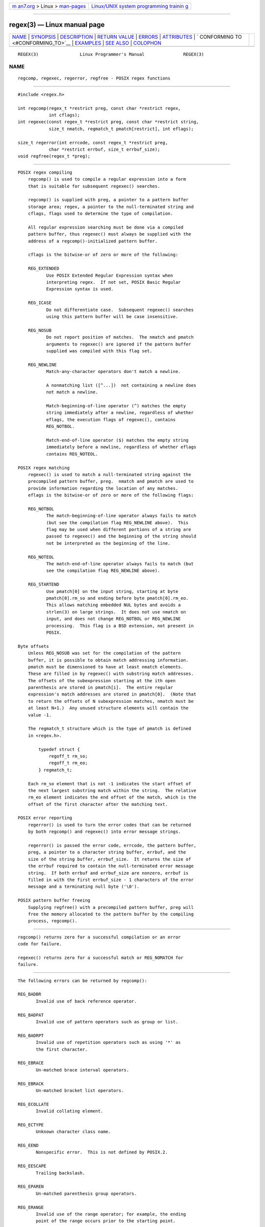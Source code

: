 .. container:: page-top

.. container:: nav-bar

   +----------------------------------+----------------------------------+
   | `m                               | `Linux/UNIX system programming   |
   | an7.org <../../../index.html>`__ | trainin                          |
   | > Linux >                        | g <http://man7.org/training/>`__ |
   | `man-pages <../index.html>`__    |                                  |
   +----------------------------------+----------------------------------+

--------------

regex(3) — Linux manual page
============================

+-----------------------------------+-----------------------------------+
| `NAME <#NAME>`__ \|               |                                   |
| `SYNOPSIS <#SYNOPSIS>`__ \|       |                                   |
| `DESCRIPTION <#DESCRIPTION>`__ \| |                                   |
| `RETURN VALUE <#RETURN_VALUE>`__  |                                   |
| \| `ERRORS <#ERRORS>`__ \|        |                                   |
| `ATTRIBUTES <#ATTRIBUTES>`__ \|   |                                   |
| `                                 |                                   |
| CONFORMING TO <#CONFORMING_TO>`__ |                                   |
| \| `EXAMPLES <#EXAMPLES>`__ \|    |                                   |
| `SEE ALSO <#SEE_ALSO>`__ \|       |                                   |
| `COLOPHON <#COLOPHON>`__          |                                   |
+-----------------------------------+-----------------------------------+
| .. container:: man-search-box     |                                   |
+-----------------------------------+-----------------------------------+

::

   REGEX(3)                Linux Programmer's Manual               REGEX(3)

NAME
-------------------------------------------------

::

          regcomp, regexec, regerror, regfree - POSIX regex functions


---------------------------------------------------------

::

          #include <regex.h>

          int regcomp(regex_t *restrict preg, const char *restrict regex,
                      int cflags);
          int regexec(const regex_t *restrict preg, const char *restrict string,
                      size_t nmatch, regmatch_t pmatch[restrict], int eflags);

          size_t regerror(int errcode, const regex_t *restrict preg,
                      char *restrict errbuf, size_t errbuf_size);
          void regfree(regex_t *preg);


---------------------------------------------------------------

::

      POSIX regex compiling
          regcomp() is used to compile a regular expression into a form
          that is suitable for subsequent regexec() searches.

          regcomp() is supplied with preg, a pointer to a pattern buffer
          storage area; regex, a pointer to the null-terminated string and
          cflags, flags used to determine the type of compilation.

          All regular expression searching must be done via a compiled
          pattern buffer, thus regexec() must always be supplied with the
          address of a regcomp()-initialized pattern buffer.

          cflags is the bitwise-or of zero or more of the following:

          REG_EXTENDED
                 Use POSIX Extended Regular Expression syntax when
                 interpreting regex.  If not set, POSIX Basic Regular
                 Expression syntax is used.

          REG_ICASE
                 Do not differentiate case.  Subsequent regexec() searches
                 using this pattern buffer will be case insensitive.

          REG_NOSUB
                 Do not report position of matches.  The nmatch and pmatch
                 arguments to regexec() are ignored if the pattern buffer
                 supplied was compiled with this flag set.

          REG_NEWLINE
                 Match-any-character operators don't match a newline.

                 A nonmatching list ([^...])  not containing a newline does
                 not match a newline.

                 Match-beginning-of-line operator (^) matches the empty
                 string immediately after a newline, regardless of whether
                 eflags, the execution flags of regexec(), contains
                 REG_NOTBOL.

                 Match-end-of-line operator ($) matches the empty string
                 immediately before a newline, regardless of whether eflags
                 contains REG_NOTEOL.

      POSIX regex matching
          regexec() is used to match a null-terminated string against the
          precompiled pattern buffer, preg.  nmatch and pmatch are used to
          provide information regarding the location of any matches.
          eflags is the bitwise-or of zero or more of the following flags:

          REG_NOTBOL
                 The match-beginning-of-line operator always fails to match
                 (but see the compilation flag REG_NEWLINE above).  This
                 flag may be used when different portions of a string are
                 passed to regexec() and the beginning of the string should
                 not be interpreted as the beginning of the line.

          REG_NOTEOL
                 The match-end-of-line operator always fails to match (but
                 see the compilation flag REG_NEWLINE above).

          REG_STARTEND
                 Use pmatch[0] on the input string, starting at byte
                 pmatch[0].rm_so and ending before byte pmatch[0].rm_eo.
                 This allows matching embedded NUL bytes and avoids a
                 strlen(3) on large strings.  It does not use nmatch on
                 input, and does not change REG_NOTBOL or REG_NEWLINE
                 processing.  This flag is a BSD extension, not present in
                 POSIX.

      Byte offsets
          Unless REG_NOSUB was set for the compilation of the pattern
          buffer, it is possible to obtain match addressing information.
          pmatch must be dimensioned to have at least nmatch elements.
          These are filled in by regexec() with substring match addresses.
          The offsets of the subexpression starting at the ith open
          parenthesis are stored in pmatch[i].  The entire regular
          expression's match addresses are stored in pmatch[0].  (Note that
          to return the offsets of N subexpression matches, nmatch must be
          at least N+1.)  Any unused structure elements will contain the
          value -1.

          The regmatch_t structure which is the type of pmatch is defined
          in <regex.h>.

              typedef struct {
                  regoff_t rm_so;
                  regoff_t rm_eo;
              } regmatch_t;

          Each rm_so element that is not -1 indicates the start offset of
          the next largest substring match within the string.  The relative
          rm_eo element indicates the end offset of the match, which is the
          offset of the first character after the matching text.

      POSIX error reporting
          regerror() is used to turn the error codes that can be returned
          by both regcomp() and regexec() into error message strings.

          regerror() is passed the error code, errcode, the pattern buffer,
          preg, a pointer to a character string buffer, errbuf, and the
          size of the string buffer, errbuf_size.  It returns the size of
          the errbuf required to contain the null-terminated error message
          string.  If both errbuf and errbuf_size are nonzero, errbuf is
          filled in with the first errbuf_size - 1 characters of the error
          message and a terminating null byte ('\0').

      POSIX pattern buffer freeing
          Supplying regfree() with a precompiled pattern buffer, preg will
          free the memory allocated to the pattern buffer by the compiling
          process, regcomp().


-----------------------------------------------------------------

::

          regcomp() returns zero for a successful compilation or an error
          code for failure.

          regexec() returns zero for a successful match or REG_NOMATCH for
          failure.


-----------------------------------------------------

::

          The following errors can be returned by regcomp():

          REG_BADBR
                 Invalid use of back reference operator.

          REG_BADPAT
                 Invalid use of pattern operators such as group or list.

          REG_BADRPT
                 Invalid use of repetition operators such as using '*' as
                 the first character.

          REG_EBRACE
                 Un-matched brace interval operators.

          REG_EBRACK
                 Un-matched bracket list operators.

          REG_ECOLLATE
                 Invalid collating element.

          REG_ECTYPE
                 Unknown character class name.

          REG_EEND
                 Nonspecific error.  This is not defined by POSIX.2.

          REG_EESCAPE
                 Trailing backslash.

          REG_EPAREN
                 Un-matched parenthesis group operators.

          REG_ERANGE
                 Invalid use of the range operator; for example, the ending
                 point of the range occurs prior to the starting point.

          REG_ESIZE
                 Compiled regular expression requires a pattern buffer
                 larger than 64 kB.  This is not defined by POSIX.2.

          REG_ESPACE
                 The regex routines ran out of memory.

          REG_ESUBREG
                 Invalid back reference to a subexpression.


-------------------------------------------------------------

::

          For an explanation of the terms used in this section, see
          attributes(7).

          ┌───────────────────────────────┬───────────────┬────────────────┐
          │Interface                      │ Attribute     │ Value          │
          ├───────────────────────────────┼───────────────┼────────────────┤
          │regcomp(), regexec()           │ Thread safety │ MT-Safe locale │
          ├───────────────────────────────┼───────────────┼────────────────┤
          │regerror()                     │ Thread safety │ MT-Safe env    │
          ├───────────────────────────────┼───────────────┼────────────────┤
          │regfree()                      │ Thread safety │ MT-Safe        │
          └───────────────────────────────┴───────────────┴────────────────┘


-------------------------------------------------------------------

::

          POSIX.1-2001, POSIX.1-2008.


---------------------------------------------------------

::

          #include <stdint.h>
          #include <stdio.h>
          #include <stdlib.h>
          #include <regex.h>

          #define ARRAY_SIZE(arr) (sizeof((arr)) / sizeof((arr)[0]))

          static const char *const str =
                  "1) John Driverhacker;\n2) John Doe;\n3) John Foo;\n";
          static const char *const re = "John.*o";

          int main(void)
          {
              static const char *s = str;
              regex_t     regex;
              regmatch_t  pmatch[1];
              regoff_t    off, len;

              if (regcomp(&regex, re, REG_NEWLINE))
                  exit(EXIT_FAILURE);

              printf("String = \"%s\"\n", str);
              printf("Matches:\n");

              for (int i = 0; ; i++) {
                  if (regexec(&regex, s, ARRAY_SIZE(pmatch), pmatch, 0))
                      break;

                  off = pmatch[0].rm_so + (s - str);
                  len = pmatch[0].rm_eo - pmatch[0].rm_so;
                  printf("#%d:\n", i);
                  printf("offset = %jd; length = %jd\n", (intmax_t) off,
                          (intmax_t) len);
                  printf("substring = \"%.*s\"\n", len, s + pmatch[0].rm_so);

                  s += pmatch[0].rm_eo;
              }

              exit(EXIT_SUCCESS);
          }


---------------------------------------------------------

::

          grep(1), regex(7)

          The glibc manual section, Regular Expressions

COLOPHON
---------------------------------------------------------

::

          This page is part of release 5.13 of the Linux man-pages project.
          A description of the project, information about reporting bugs,
          and the latest version of this page, can be found at
          https://www.kernel.org/doc/man-pages/.

   GNU                            2021-03-22                       REGEX(3)

--------------

Pages that refer to this page: `bash(1) <../man1/bash.1.html>`__, 
`killall(1) <../man1/killall.1.html>`__, 
`pmdamailq(1) <../man1/pmdamailq.1.html>`__, 
`pmdaweblog(1) <../man1/pmdaweblog.1.html>`__, 
`pmie(1) <../man1/pmie.1.html>`__, 
`pmval(1) <../man1/pmval.1.html>`__, 
`trace-cmd-list(1) <../man1/trace-cmd-list.1.html>`__, 
`trace-cmd-report(1) <../man1/trace-cmd-report.1.html>`__, 
`ausearch_add_regex(3) <../man3/ausearch_add_regex.3.html>`__, 
`nl_langinfo(3) <../man3/nl_langinfo.3.html>`__, 
`pmregisterderived(3) <../man3/pmregisterderived.3.html>`__, 
`re_comp(3) <../man3/re_comp.3.html>`__, 
`rpmatch(3) <../man3/rpmatch.3.html>`__, 
`sysconf(3) <../man3/sysconf.3.html>`__, 
`regex(7) <../man7/regex.7.html>`__, 
`system_data_types(7) <../man7/system_data_types.7.html>`__

--------------

`Copyright and license for this manual
page <../man3/regex.3.license.html>`__

--------------

.. container:: footer

   +-----------------------+-----------------------+-----------------------+
   | HTML rendering        |                       | |Cover of TLPI|       |
   | created 2021-08-27 by |                       |                       |
   | `Michael              |                       |                       |
   | Ker                   |                       |                       |
   | risk <https://man7.or |                       |                       |
   | g/mtk/index.html>`__, |                       |                       |
   | author of `The Linux  |                       |                       |
   | Programming           |                       |                       |
   | Interface <https:     |                       |                       |
   | //man7.org/tlpi/>`__, |                       |                       |
   | maintainer of the     |                       |                       |
   | `Linux man-pages      |                       |                       |
   | project <             |                       |                       |
   | https://www.kernel.or |                       |                       |
   | g/doc/man-pages/>`__. |                       |                       |
   |                       |                       |                       |
   | For details of        |                       |                       |
   | in-depth **Linux/UNIX |                       |                       |
   | system programming    |                       |                       |
   | training courses**    |                       |                       |
   | that I teach, look    |                       |                       |
   | `here <https://ma     |                       |                       |
   | n7.org/training/>`__. |                       |                       |
   |                       |                       |                       |
   | Hosting by `jambit    |                       |                       |
   | GmbH                  |                       |                       |
   | <https://www.jambit.c |                       |                       |
   | om/index_en.html>`__. |                       |                       |
   +-----------------------+-----------------------+-----------------------+

--------------

.. container:: statcounter

   |Web Analytics Made Easy - StatCounter|

.. |Cover of TLPI| image:: https://man7.org/tlpi/cover/TLPI-front-cover-vsmall.png
   :target: https://man7.org/tlpi/
.. |Web Analytics Made Easy - StatCounter| image:: https://c.statcounter.com/7422636/0/9b6714ff/1/
   :class: statcounter
   :target: https://statcounter.com/
